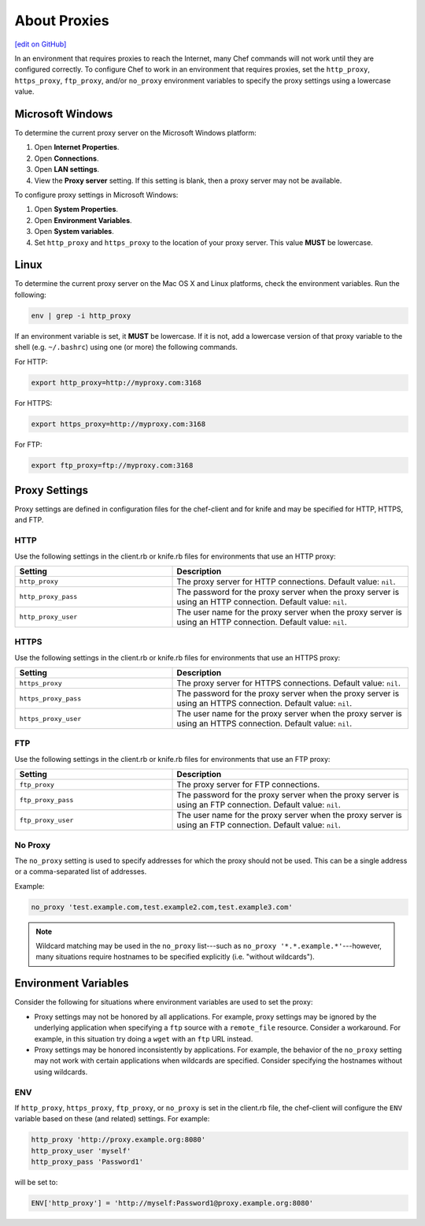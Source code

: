 =====================================================
About Proxies
=====================================================
`[edit on GitHub] <https://github.com/chef/chef-web-docs/blob/master/chef_master/source/proxies.rst>`__

In an environment that requires proxies to reach the Internet, many Chef commands will not work until they are configured correctly. To configure Chef to work in an environment that requires proxies, set the ``http_proxy``, ``https_proxy``, ``ftp_proxy``, and/or ``no_proxy`` environment variables to specify the proxy settings using a lowercase value.

Microsoft Windows
=====================================================
.. tag proxy_windows

To determine the current proxy server on the Microsoft Windows platform:

#. Open **Internet Properties**.
#. Open **Connections**.
#. Open **LAN settings**.
#. View the **Proxy server** setting. If this setting is blank, then a proxy server may not be available.

To configure proxy settings in Microsoft Windows:

#. Open **System Properties**.
#. Open **Environment Variables**.
#. Open **System variables**.
#. Set ``http_proxy`` and ``https_proxy`` to the location of your proxy server. This value **MUST** be lowercase.

.. end_tag

Linux
=====================================================
To determine the current proxy server on the Mac OS X and Linux platforms, check the environment variables. Run the following:

.. code-block:: bash

   env | grep -i http_proxy

If an environment variable is set, it **MUST** be lowercase. If it is not, add a lowercase version of that proxy variable to the shell (e.g. ``~/.bashrc``) using one (or more) the following commands.

For HTTP:

.. code-block:: bash

   export http_proxy=http://myproxy.com:3168

For HTTPS:

.. code-block:: bash

   export https_proxy=http://myproxy.com:3168

For FTP:

.. code-block:: bash

   export ftp_proxy=ftp://myproxy.com:3168

Proxy Settings
=====================================================
Proxy settings are defined in configuration files for the chef-client and for knife and may be specified for HTTP, HTTPS, and FTP.

HTTP
-----------------------------------------------------
Use the following settings in the client.rb or knife.rb files for environments that use an HTTP proxy:

.. list-table::
   :widths: 200 300
   :header-rows: 1

   * - Setting
     - Description
   * - ``http_proxy``
     - The proxy server for HTTP connections. Default value: ``nil``.
   * - ``http_proxy_pass``
     - The password for the proxy server when the proxy server is using an HTTP connection. Default value: ``nil``.
   * - ``http_proxy_user``
     - The user name for the proxy server when the proxy server is using an HTTP connection. Default value: ``nil``.

HTTPS
-----------------------------------------------------
Use the following settings in the client.rb or knife.rb files for environments that use an HTTPS proxy:

.. list-table::
   :widths: 200 300
   :header-rows: 1

   * - Setting
     - Description
   * - ``https_proxy``
     - The proxy server for HTTPS connections. Default value: ``nil``.
   * - ``https_proxy_pass``
     - The password for the proxy server when the proxy server is using an HTTPS connection. Default value: ``nil``.
   * - ``https_proxy_user``
     - The user name for the proxy server when the proxy server is using an HTTPS connection. Default value: ``nil``.

FTP
-----------------------------------------------------
Use the following settings in the client.rb or knife.rb files for environments that use an FTP proxy:

.. list-table::
   :widths: 200 300
   :header-rows: 1

   * - Setting
     - Description
   * - ``ftp_proxy``
     - The proxy server for FTP connections.
   * - ``ftp_proxy_pass``
     - The password for the proxy server when the proxy server is using an FTP connection. Default value: ``nil``.
   * - ``ftp_proxy_user``
     - The user name for the proxy server when the proxy server is using an FTP connection. Default value: ``nil``.

No Proxy
-----------------------------------------------------
The ``no_proxy`` setting is used to specify addresses for which the proxy should not be used. This can be a single address or a comma-separated list of addresses.

Example:

.. code-block:: ruby

   no_proxy 'test.example.com,test.example2.com,test.example3.com'

.. note:: Wildcard matching may be used in the ``no_proxy`` list---such as ``no_proxy '*.*.example.*'``---however, many situations require hostnames to be specified explicitly (i.e. "without wildcards").

Environment Variables
=====================================================
Consider the following for situations where environment variables are used to set the proxy:

* Proxy settings may not be honored by all applications. For example, proxy settings may be ignored by the underlying application when specifying a ``ftp`` source with a ``remote_file`` resource. Consider a workaround. For example, in this situation try doing a ``wget`` with an ``ftp`` URL instead.
* Proxy settings may be honored inconsistently by applications. For example, the behavior of the ``no_proxy`` setting may not work with certain applications when wildcards are specified. Consider specifying the hostnames without using wildcards.

ENV
-----------------------------------------------------
.. tag proxy_env

If ``http_proxy``, ``https_proxy``, ``ftp_proxy``, or ``no_proxy`` is set in the client.rb file, the chef-client will configure the ``ENV`` variable based on these (and related) settings. For example:

.. code-block:: ruby

   http_proxy 'http://proxy.example.org:8080'
   http_proxy_user 'myself'
   http_proxy_pass 'Password1'

will be set to:

.. code-block:: ruby

   ENV['http_proxy'] = 'http://myself:Password1@proxy.example.org:8080'

.. end_tag

